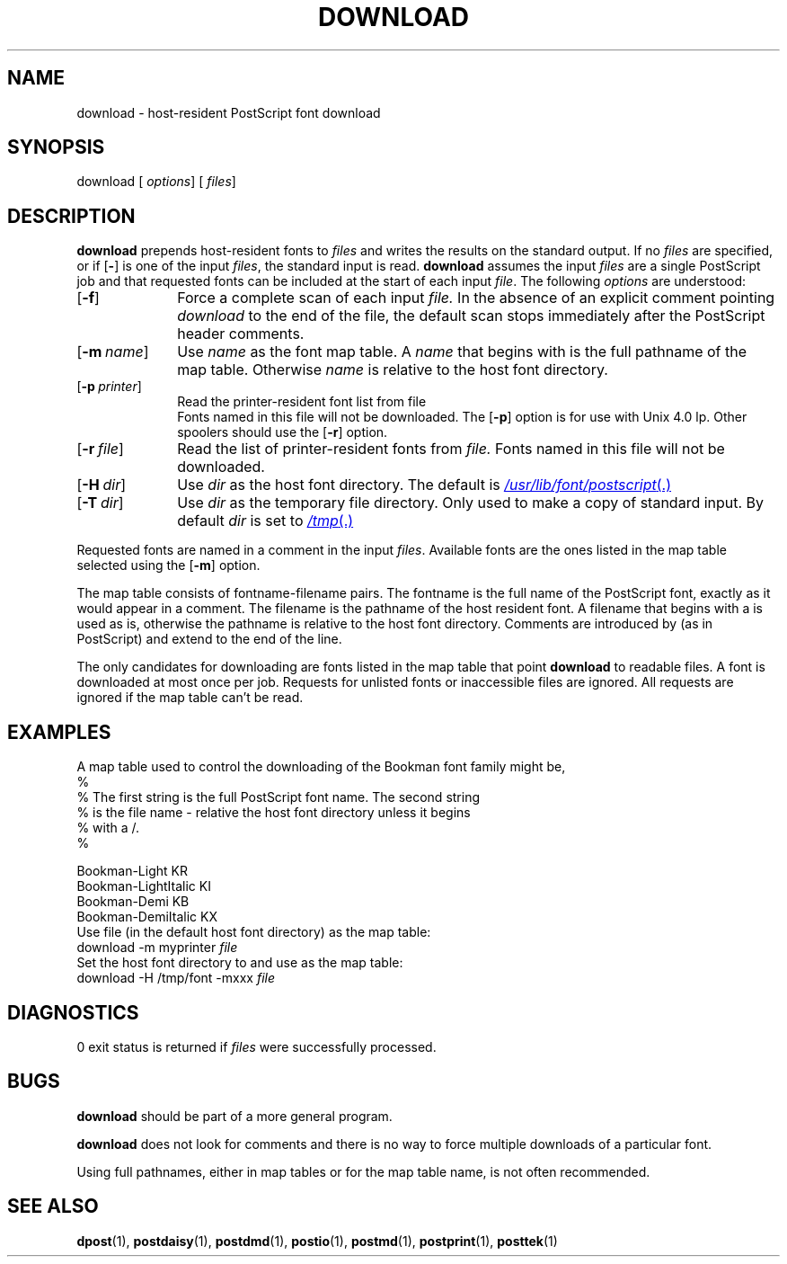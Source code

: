 .ds dH /usr/lib/font/postscript
.TH DOWNLOAD 1 "DWB 3.2"
.SH NAME
download \- host-resident PostScript font download
.SH SYNOPSIS
\*(mBdownload\f1
.OP "" options []
.OP "" files []
.SH DESCRIPTION
.B download
prepends host-resident fonts to
.I files
and writes the results on the standard output.
If no
.I files
are specified, or if
.OP \-
is one of the input
.IR files ,
the standard input is read.
.B download
assumes the input
.I files
are a single PostScript job and that requested fonts
can be included at the start of each input
.IR file .
The following
.I options
are understood:
.TP 1.0i
.OP \-f
Force a complete scan of each input
.I file.
In the absence of an explicit comment pointing
.I download
to the end of the file, the default scan stops
immediately after the PostScript header comments.
.TP 1.0i
.OP \-m name
Use
.I name
as the font map table.
A
.I name
that begins with
.MW /
is the full pathname of the
map table.
Otherwise
.I name
is relative to the host font directory.
.TP 1.0i
.OP \-p printer
Read the printer-resident font list from file
.br
.MI /etc/lp/printers/ printer /residentfonts \f1.
.br
Fonts named in this file will not be downloaded.
The
.OP \-p
option is for use with Unix 4.0 lp.
Other spoolers should use the
.OP \-r
option.
.TP 1.0i
.OP \-r file
Read the list of printer-resident fonts from
.I file.
Fonts named in this file will not be downloaded.
.TP 1.0i
.OP \-H dir
Use
.I dir
as the host font directory.
The default is
.MR \*(dH .
.TP 1.0i
.OP \-T dir
Use
.I dir
as the temporary file directory.
Only used to make a copy of standard input.
By default
.I dir
is set to
.MR /tmp .
.PP
Requested fonts are named in a
.MW %%DocumentFonts:
comment in the input
.IR files .
Available fonts are the ones listed in the map table
selected using the
.OP \-m
option.
.PP
The map table consists of fontname\-filename pairs.
The fontname is the full name of the PostScript font,
exactly as it would appear in a
.MW %%DocumentFonts:
comment.
The filename is the pathname of the host resident font.
A filename that begins with a
.MW /
is used as is,
otherwise the pathname is relative to the host font
directory.
Comments are introduced by
.MW %
(as in PostScript) and
extend to the end of the line.
.PP
The only candidates for downloading are fonts listed
in the map table that point
.B download
to readable files.
A font is downloaded at most once per job.
Requests for unlisted fonts or inaccessible files
are ignored.
All requests are ignored if the map table can't be read.
.SH EXAMPLES
A map table used to control the downloading
of the Bookman font family might be,
.EX -1
%
% The first string is the full PostScript font name. The second string
% is the file name - relative the host font directory unless it begins
% with a /.
%

  Bookman-Light            KR
  Bookman-LightItalic      KI
  Bookman-Demi             KB
  Bookman-DemiItalic       KX
.EE
Use file
.MW myprinter
(in the default host font directory) as the
map table:
.EX
download -m myprinter \f2file
.EE
Set the host font directory to
.MW /tmp/font
and use
.MW /tmp/font/xxx
as the map table:
.EX
download -H /tmp/font -mxxx \f2file
.EE
.SH DIAGNOSTICS
0 exit status is returned if
.I files
were successfully processed.
.SH BUGS
.B download
should be part of a more general program.
.PP
.B download
does not look for
.MW %%PageFonts:
comments
and there is no way to force multiple downloads of
a particular font.
.PP
Using full pathnames, either in map tables or for the map table
name, is not often recommended.
.SH SEE ALSO
.BR dpost (1),
.BR postdaisy (1),
.BR postdmd (1),
.BR postio (1),
.BR postmd (1),
.BR postprint (1),
.BR posttek (1)
